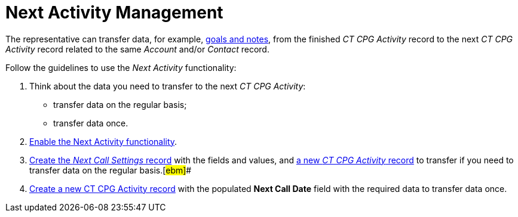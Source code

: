 = Next Activity Management

The representative can transfer data, for example,
xref:admin-guide/objectives-management/objective-creating#h2__1099816968[goals and notes], from the
finished _CT CPG Activity_ record to the next _CT CPG Activity_ record
related to the same _Account_ and/or _Contact_ record.



Follow the guidelines to use the _Next Activity_ functionality:

. Think about the data you need to transfer to the next _CT CPG
Activity_:
* transfer data on the regular basis;
* transfer data once.
. xref:enable-the-next-activity-functionality[Enable the Next
Activity functionality].
. xref:create-a-new-record-of-next-call-settings[Create the _Next
Call Settings_ record] with the fields and values,
and xref:creating-the-next-activity#h2__1206305986[a new _CT CPG
Activity_ record] to transfer if you need to transfer data on the
regular basis.[#ebm]##
. xref:creating-the-next-activity#ActivityReport:Visit-NextCallDate[Create
a new CT CPG Activity record] with the populated *Next Call Date* field
with the required data to transfer data once.
